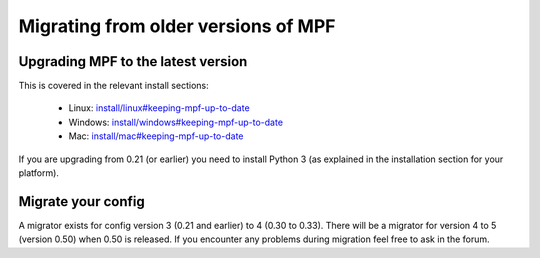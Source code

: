 Migrating from older versions of MPF
====================================

Upgrading MPF to the latest version
-----------------------------------
This is covered in the relevant install sections:

 * Linux: `<install/linux#keeping-mpf-up-to-date>`_
 * Windows: `<install/windows#keeping-mpf-up-to-date>`_
 * Mac: `<install/mac#keeping-mpf-up-to-date>`_

If you are upgrading from 0.21 (or earlier) you need to install Python 3 (as explained in the installation section for your platform).

Migrate your config
-------------------
A migrator exists for config version 3 (0.21 and earlier) to 4 (0.30 to 0.33).
There will be a migrator for version 4 to 5 (version 0.50) when 0.50 is released.
If you encounter any problems during migration feel free to ask in the forum.
